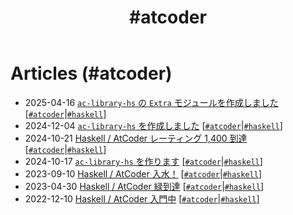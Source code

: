 #+TITLE: #atcoder

* Articles (#atcoder)
#+ATTR_HTML: :class sitemap
- @@html:<date>2025-04-16</date>@@ [[file:/2025-04-16-ac-library-hs-3.org][=ac-library-hs= の =Extra= モジュールを作成しました]] [@@html:<a href="/tags/atcoder.html" class="org-tag"><code>#atcoder</code></a>|<a href="/tags/haskell.html" class="org-tag"><code>#haskell</code></a>@@]
- @@html:<date>2024-12-04</date>@@ [[file:/2024-12-04-ac-library-hs-2.org][=ac-library-hs= を作成しました]] [@@html:<a href="/tags/atcoder.html" class="org-tag"><code>#atcoder</code></a>|<a href="/tags/haskell.html" class="org-tag"><code>#haskell</code></a>@@]
- @@html:<date>2024-10-21</date>@@ [[file:/2024-10-21-atcoder-1400.org][Haskell / AtCoder レーティング 1,400 到達]] [@@html:<a href="/tags/atcoder.html" class="org-tag"><code>#atcoder</code></a>|<a href="/tags/haskell.html" class="org-tag"><code>#haskell</code></a>@@]
- @@html:<date>2024-10-17</date>@@ [[file:/2024-10-17-ac-library-hs-1.org][=ac-library-hs= を作ります]] [@@html:<a href="/tags/atcoder.html" class="org-tag"><code>#atcoder</code></a>|<a href="/tags/haskell.html" class="org-tag"><code>#haskell</code></a>@@]
- @@html:<date>2023-09-10</date>@@ [[file:/2023-09-10-light-blue-haskell.org][Haskell / AtCoder 入水！]] [@@html:<a href="/tags/atcoder.html" class="org-tag"><code>#atcoder</code></a>|<a href="/tags/haskell.html" class="org-tag"><code>#haskell</code></a>@@]
- @@html:<date>2023-04-30</date>@@ [[file:/2023-04-30-green-haskller.org][Haskell / AtCoder 緑到達]] [@@html:<a href="/tags/atcoder.html" class="org-tag"><code>#atcoder</code></a>|<a href="/tags/haskell.html" class="org-tag"><code>#haskell</code></a>@@]
- @@html:<date>2022-12-10</date>@@ [[file:/2022-12-10-haskell-atcoder.org][Haskell / AtCoder 入門中]] [@@html:<a href="/tags/atcoder.html" class="org-tag"><code>#atcoder</code></a>|<a href="/tags/haskell.html" class="org-tag"><code>#haskell</code></a>@@]
